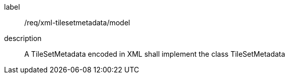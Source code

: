 
[[req_xml_tilsetmetadata_model]]
[requirement]
====
[%metadata]
label:: /req/xml-tilesetmetadata/model
description:: A TileSetMetadata encoded in XML shall implement the class TileSetMetadata
====